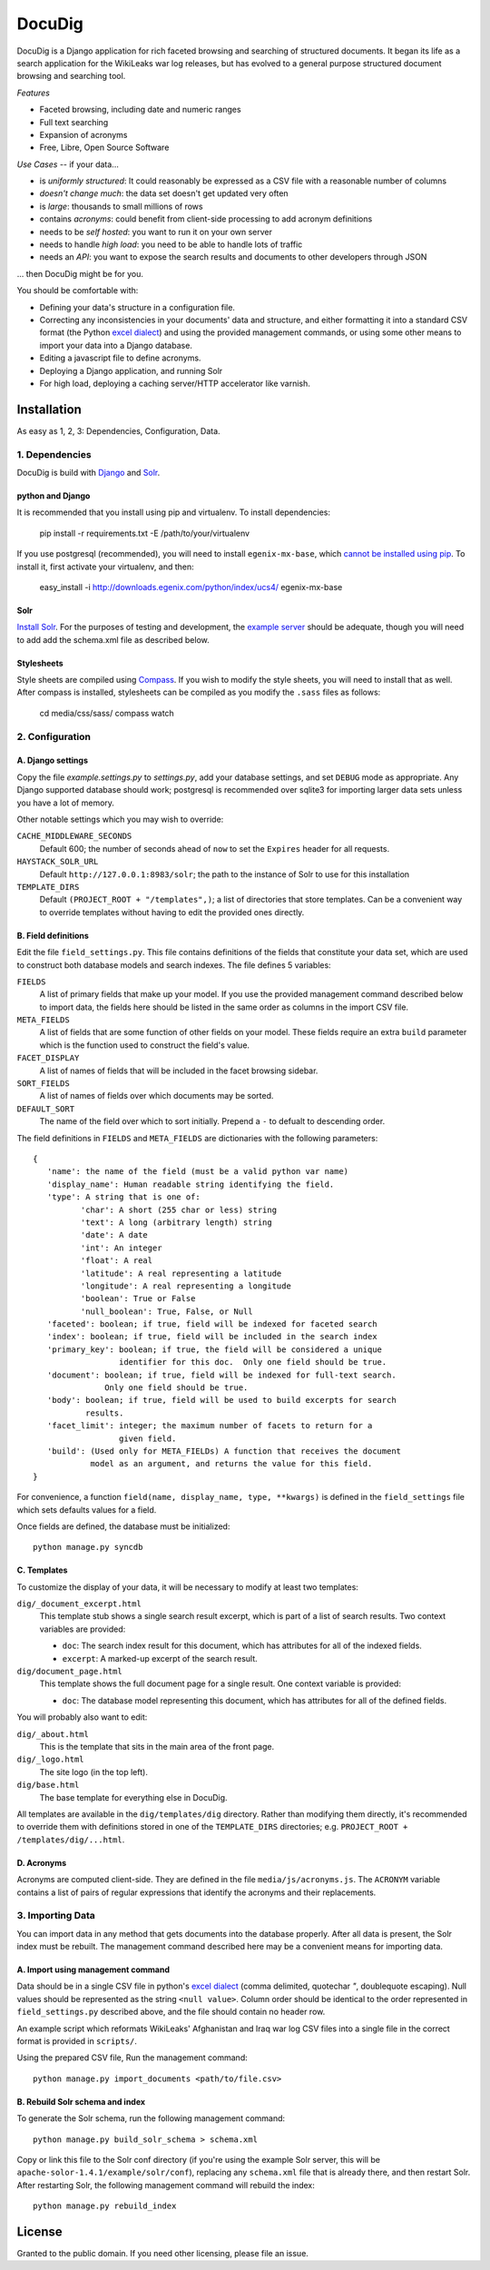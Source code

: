 DocuDig
+++++++

DocuDig is a Django application for rich faceted browsing and searching of
structured documents.  It began its life as a search application for the
WikiLeaks war log releases, but has evolved to a general purpose structured
document browsing and searching tool.

*Features*

* Faceted browsing, including date and numeric ranges
* Full text searching
* Expansion of acronyms
* Free, Libre, Open Source Software

*Use Cases* -- if your data...

* is *uniformly structured*: It could reasonably be expressed as a CSV file with
  a reasonable number of columns
* *doesn't change much*: the data set doesn't get updated very often
* is  *large*: thousands to small millions of rows
* contains *acronyms*: could benefit from client-side processing to add
  acronym definitions
* needs to be *self hosted*: you want to run it on your own server
* needs to handle *high load*: you need to be able to handle lots of traffic
* needs an *API*: you want to expose the search results and documents to other
  developers through JSON

... then DocuDig might be for you.

You should be comfortable with:

* Defining your data's structure in a configuration file.
* Correcting any inconsistencies in your documents' data and structure, and
  either formatting it into a standard CSV format (the Python `excel dialect
  <http://docs.python.org/library/csv.html#csv.excel>`_) and using the provided
  management commands, or using some other means to import your data into a
  Django database.
* Editing a javascript file to define acronyms.
* Deploying a Django application, and running Solr
* For high load, deploying a caching server/HTTP accelerator like varnish.

Installation
------------

As easy as 1, 2, 3:  Dependencies, Configuration, Data.

1. Dependencies
~~~~~~~~~~~~~~~

DocuDig is build with `Django <http://www.djangoproject.com>`_ and 
`Solr <http://lucene.apache.org/solr/>`_.  

python and Django
=================

It is recommended that you install using pip and virtualenv.  To install
dependencies:
    
    pip install -r requirements.txt -E /path/to/your/virtualenv

If you use postgresql (recommended), you will need to install
``egenix-mx-base``, which `cannot be installed using pip
<http://bitbucket.org/ianb/pip/issue/40/package-egenix-mx-base-cant-be-installed-with>`_.
To install it, first activate your virtualenv, and then:

    easy_install -i http://downloads.egenix.com/python/index/ucs4/ egenix-mx-base

Solr
====

`Install Solr <http://lucene.apache.org/solr/#getstarted>`_.  For the purposes
of testing and development, the `example server
<http://lucene.apache.org/solr/tutorial.html#Getting+Started>`_ should be
adequate, though you will need to add add the schema.xml file as described
below.

Stylesheets
===========

Style sheets are compiled using `Compass <http://compass-style.org/>`_.  If you
wish to modify the style sheets, you will need to install that as well.  After
compass is installed, stylesheets can be compiled as you modify the ``.sass``
files as follows:

    cd media/css/sass/
    compass watch

2. Configuration
~~~~~~~~~~~~~~~~

A. Django settings
==================

Copy the file `example.settings.py` to `settings.py`, add your database
settings, and set ``DEBUG`` mode as appropriate.  Any Django supported database
should work; postgresql is recommended over sqlite3 for importing larger data
sets unless you have a lot of memory.

Other notable settings which you may wish to override:

``CACHE_MIDDLEWARE_SECONDS``
    Default 600; the number of seconds ahead of ``now`` to set the ``Expires``
    header for all requests.
``HAYSTACK_SOLR_URL``
    Default ``http://127.0.0.1:8983/solr``; the path to the instance of Solr to use
    for this installation
``TEMPLATE_DIRS``
    Default ``(PROJECT_ROOT + "/templates",)``; a list of directories that
    store templates.  Can be a convenient way to override templates without
    having to edit the provided ones directly.

B. Field definitions
====================

Edit the file ``field_settings.py``.  This file contains definitions of the
fields that constitute your data set, which are used to construct both database
models and search indexes.  The file defines 5 variables:

``FIELDS``
    A list of primary fields that make up your model.  If you use the provided
    management command described below to import data, the fields here should
    be listed in the same order as columns in the import CSV file.
``META_FIELDS``
    A list of fields that are some function of other fields on your model.
    These fields require an extra ``build`` parameter which is the function
    used to construct the field's value.
``FACET_DISPLAY``
    A list of names of fields that will be included in the facet browsing sidebar.
``SORT_FIELDS``
    A list of names of fields over which documents may be sorted.
``DEFAULT_SORT``
    The name of the field over which to sort initially.  Prepend a ``-`` to
    defualt to descending order.

The field definitions in ``FIELDS`` and ``META_FIELDS`` are dictionaries with
the following parameters::

    {
       'name': the name of the field (must be a valid python var name)
       'display_name': Human readable string identifying the field.
       'type': A string that is one of:
              'char': A short (255 char or less) string
              'text': A long (arbitrary length) string
              'date': A date
              'int': An integer
              'float': A real
              'latitude': A real representing a latitude
              'longitude': A real representing a longitude
              'boolean': True or False
              'null_boolean': True, False, or Null
       'faceted': boolean; if true, field will be indexed for faceted search
       'index': boolean; if true, field will be included in the search index
       'primary_key': boolean; if true, the field will be considered a unique
                      identifier for this doc.  Only one field should be true.
       'document': boolean; if true, field will be indexed for full-text search.
                   Only one field should be true.  
       'body': boolean; if true, field will be used to build excerpts for search
               results.
       'facet_limit': integer; the maximum number of facets to return for a 
                      given field.
       'build': (Used only for META_FIELDs) A function that receives the document
                model as an argument, and returns the value for this field.
    }

For convenience, a function ``field(name, display_name, type, **kwargs)`` is
defined in the ``field_settings`` file which sets defaults values for a field.

Once fields are defined, the database must be initialized::

    python manage.py syncdb

C. Templates
============

To customize the display of your data, it will be necessary to modify at least
two templates:

``dig/_document_excerpt.html``
    This template stub shows a single search result excerpt, which is part of a
    list of search results.  Two context variables are provided:

    * ``doc``: The search index result for this document, which has attributes
      for all of the indexed fields.
    * ``excerpt``: A marked-up excerpt of the search result.
``dig/document_page.html``
    This template shows the full document page for a single result.  One context
    variable is provided:

    * ``doc``: The database model representing this document, which has
      attributes for all of the defined fields.

You will probably also want to edit:

``dig/_about.html``
    This is the template that sits in the main area of the front page.

``dig/_logo.html``
    The site logo (in the top left).

``dig/base.html``
    The base template for everything else in DocuDig.

All templates are available in the ``dig/templates/dig`` directory.  Rather
than modifying them directly, it's recommended to override them with
definitions stored in one of the ``TEMPLATE_DIRS`` directories; e.g.
``PROJECT_ROOT + /templates/dig/...html``.

D. Acronyms
===========

Acronyms are computed client-side.  They are defined in the file
``media/js/acronyms.js``.  The ``ACRONYM`` variable contains a list of pairs of
regular expressions that identify the acronyms and their replacements.

3. Importing Data
~~~~~~~~~~~~~~~~~

You can import data in any method that gets documents into the database
properly.  After all data is present, the Solr index must be rebuilt.  The
management command described here may be a convenient means for importing data.

A. Import using management command
==================================

Data should be in a single CSV file in python's `excel dialect
<http://docs.python.org/library/csv.html#csv.excel>`_ (comma delimited,
quotechar `"`, doublequote escaping).  Null values should be represented
as the string ``<null value>``.  Column order should be identical to the
order represented in ``field_settings.py`` described above, and the file
should contain no header row.

An example script which reformats WikiLeaks' Afghanistan and Iraq war log CSV
files into a single file in the correct format is provided in ``scripts/``.

Using the prepared CSV file, Run the management command::

    python manage.py import_documents <path/to/file.csv>

B. Rebuild Solr schema and index
================================

To generate the Solr schema, run the following management command::

    python manage.py build_solr_schema > schema.xml

Copy or link this file to the Solr conf directory (if you're using the example
Solr server, this will be ``apache-solor-1.4.1/example/solr/conf``), replacing
any ``schema.xml`` file that is already there, and then restart Solr.  After
restarting Solr, the following management command will rebuild the index::

    python manage.py rebuild_index

License
-------

Granted to the public domain.  If you need other licensing, please file an
issue.

